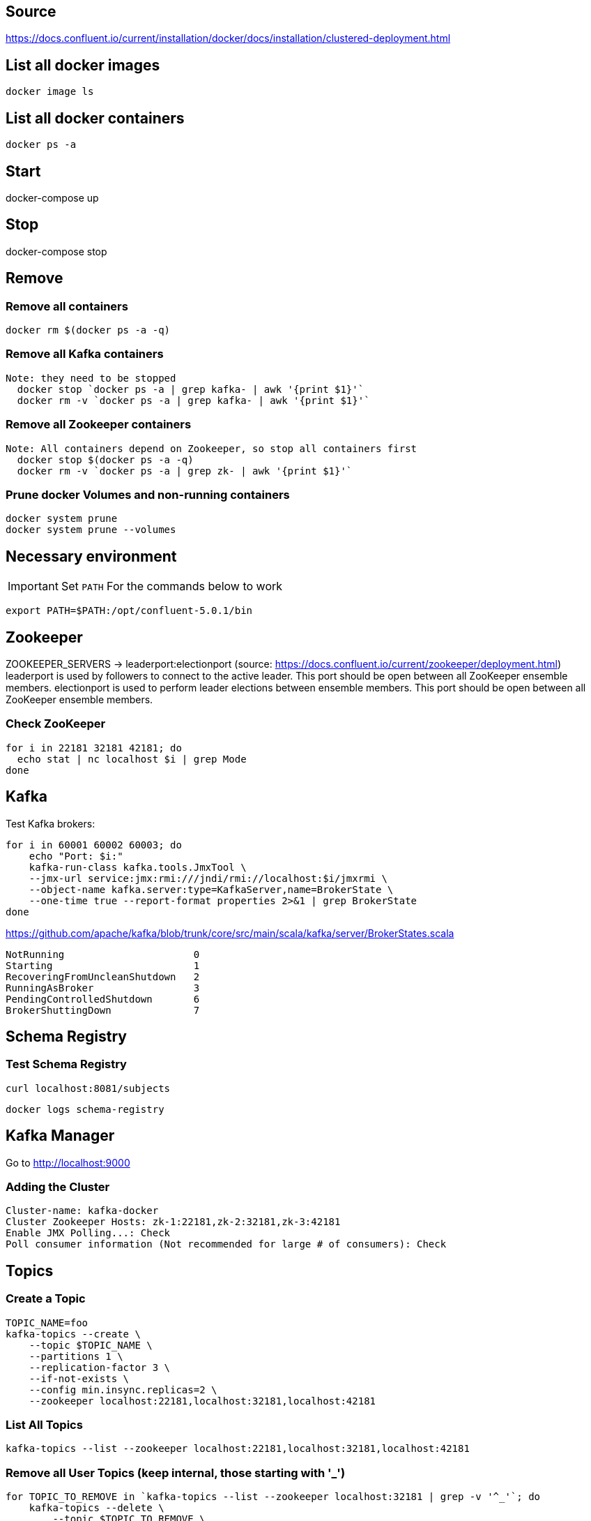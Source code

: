 == Source
https://docs.confluent.io/current/installation/docker/docs/installation/clustered-deployment.html

== List all docker images
  docker image ls

== List all docker containers
  docker ps -a

// -------------------------------

== Start ==

docker-compose up

// -------------------------------

== Stop ==

docker-compose stop

// -------------------------------

== Remove ==
=== Remove all containers
  docker rm $(docker ps -a -q)

=== Remove all Kafka containers
    Note: they need to be stopped
      docker stop `docker ps -a | grep kafka- | awk '{print $1}'`
      docker rm -v `docker ps -a | grep kafka- | awk '{print $1}'`

=== Remove all Zookeeper containers
    Note: All containers depend on Zookeeper, so stop all containers first
      docker stop $(docker ps -a -q)
      docker rm -v `docker ps -a | grep zk- | awk '{print $1}'`

=== Prune docker Volumes and non-running containers
  docker system prune
  docker system prune --volumes

// -------------------------------




== Necessary environment
IMPORTANT: Set `PATH` For the commands below to work

  export PATH=$PATH:/opt/confluent-5.0.1/bin

== Zookeeper

ZOOKEEPER_SERVERS -> leaderport:electionport (source: https://docs.confluent.io/current/zookeeper/deployment.html)
leaderport is used by followers to connect to the active leader. This port should be open between all ZooKeeper ensemble members.
electionport is used to perform leader elections between ensemble members. This port should be open between all ZooKeeper ensemble members.

=== Check ZooKeeper

....

for i in 22181 32181 42181; do
  echo stat | nc localhost $i | grep Mode
done

....

//-------------------------------------------------

== Kafka

Test Kafka brokers:

....

for i in 60001 60002 60003; do
    echo "Port: $i:"
    kafka-run-class kafka.tools.JmxTool \
    --jmx-url service:jmx:rmi:///jndi/rmi://localhost:$i/jmxrmi \
    --object-name kafka.server:type=KafkaServer,name=BrokerState \
    --one-time true --report-format properties 2>&1 | grep BrokerState
done

....

https://github.com/apache/kafka/blob/trunk/core/src/main/scala/kafka/server/BrokerStates.scala

....

NotRunning                      0
Starting                        1
RecoveringFromUncleanShutdown   2
RunningAsBroker                 3
PendingControlledShutdown       6
BrokerShuttingDown              7

....

//-------------------------------------------------

== Schema Registry

=== Test Schema Registry

  curl localhost:8081/subjects

  docker logs schema-registry

//-------------------------------------------------

== Kafka Manager

Go to
http://localhost:9000

=== Adding the Cluster
....

Cluster-name: kafka-docker
Cluster Zookeeper Hosts: zk-1:22181,zk-2:32181,zk-3:42181
Enable JMX Polling...: Check
Poll consumer information (Not recommended for large # of consumers): Check

....
//-------------------------------------------------

== Topics

=== Create a Topic

....

TOPIC_NAME=foo
kafka-topics --create \
    --topic $TOPIC_NAME \
    --partitions 1 \
    --replication-factor 3 \
    --if-not-exists \
    --config min.insync.replicas=2 \
    --zookeeper localhost:22181,localhost:32181,localhost:42181

....

=== List All Topics

  kafka-topics --list --zookeeper localhost:22181,localhost:32181,localhost:42181

=== Remove all User Topics (keep internal, those starting with '_')
....

for TOPIC_TO_REMOVE in `kafka-topics --list --zookeeper localhost:32181 | grep -v '^_'`; do
    kafka-topics --delete \
        --topic $TOPIC_TO_REMOVE \
        --zookeeper localhost:22181,localhost:32181,localhost:42181
done

....

=== Describe Topic
....

TOPIC_NAME=foo
docker run \
    --net=host \
    --rm \
    confluentinc/cp-kafka:5.1.0 \
    kafka-topics --describe --topic $TOPIC_NAME --zookeeper localhost:22181,localhost:32181,localhost:42181

....
=== Produce Data to Topic
....

TOPIC_NAME=foo
kafka-console-producer --broker-list localhost:29092,localhost:39092,localhost:49092 --topic $TOPIC_NAME

....
=== Consume data from topic
....

TOPIC_NAME=foo
kafka-console-consumer --bootstrap-server localhost:29092,localhost:39092,localhost:49092 --topic $TOPIC_NAME --from-beginning

....
== Run interactive shell

....

docker exec -it zk-1 bash

....